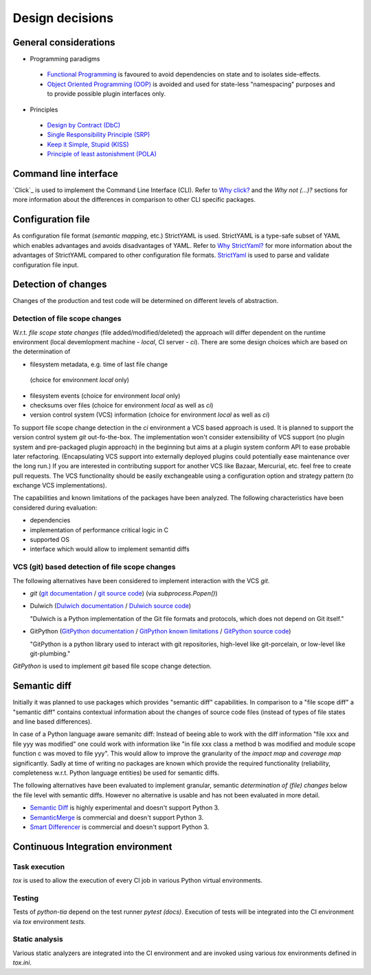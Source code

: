 .. _design:

Design decisions
================

General considerations
----------------------

* Programming paradigms

 * `Functional Programming`_ is favoured to avoid dependencies on state
   and to isolates side-effects.
 * `Object Oriented Programming (OOP)`_ is avoided and used for state-less "namespacing"
   purposes and to provide possible plugin interfaces only.

* Principles

 * `Design by Contract (DbC)`_
 * `Single Responsibility Principle (SRP)`_
 * `Keep it Simple, Stupid (KISS)`_
 * `Principle of least astonishment (POLA)`_

.. _Design by Contract (DbC): https://en.wikipedia.org/wiki/Design_by_contract
.. _Functional Programming: https://en.wikipedia.org/wiki/Functional_programming
.. _Object Oriented Programming (OOP): https://en.wikipedia.org/wiki/Object-oriented_programming
.. _Keep it Simple, Stupid (KISS): https://en.wikipedia.org/wiki/KISS_principle
.. _Single Responsibility Principle (SRP): https://en.wikipedia.org/wiki/Single_responsibility_principle
.. _Principle Of Least Astonishment (POLA): https://en.wikipedia.org/wiki/Principle_of_least_astonishment

Command line interface
----------------------

`Click`_ is used to implement the Command Line Interface (CLI). Refer to `Why click?`_
and the `Why not (...)?` sections for more information about the differences
in comparison to other CLI specific packages.

.. _Click (docs): click.pocoo.org
.. _Why click?: http://click.pocoo.org/5/why/#why-click

Configuration file
------------------

As configuration file format (*semantic mapping*, etc.) StrictYAML is used.
StrictYAML is a type-safe subset of YAML which enables advantages and avoids
disadvantages of YAML. Refer to `Why StrictYaml?`_ for more information about
the advantages of StrictYAML compared to other configuration file formats.
`StrictYaml`_ is used to parse and validate configuration file input.

.. _StrictYaml: https://github.com/crdoconnor/strictyaml
.. _Why StrictYaml?: https://github.com/crdoconnor/strictyaml#why-strictyaml

Detection of changes
--------------------

Changes of the production and test code will be determined on different levels of abstraction.

Detection of file scope changes
...............................

W.r.t. `file scope state changes` (file added/modified/deleted) the approach will differ dependent
on the runtime environment (local devemlopment machine - `local`, CI server - `ci`).
There are some design choices which are based on the determination of

* filesystem metadata, e.g. time of last file change
 (choice for environment `local` only)
* filesystem events (choice for environment `local` only)
* checksums over files (choice for environment `local` as well as `ci`)
* version control system (VCS) information (choice for environment `local` as well as `ci`)

To support file scope change detection in the `ci` environment a VCS based approach is used.
It is planned to support the version control system `git` out-fo-the-box. The implementation
won't consider extensibility of VCS support (no plugin system and pre-packaged plugin approach)
in the beginning but aims at a plugin system conform API to ease probable later refactoring.
(Encapsulating VCS support into externally deployed plugins could potentially ease maintenance
over the long run.) If you are interested in contributing support for another VCS like Bazaar,
Mercurial, etc. feel free to create pull requests. The VCS functionality should be easily exchangeable
using a configuration option and strategy pattern (to exchange VCS implementations).

The capabilities and known limitations of the packages have been analyzed.
The following characteristics have been considered during evaluation:

- dependencies
- implementation of performance critical logic in C
- supported OS
- interface which would allow to implement semantid diffs

VCS (git) based detection of file scope changes
...............................................

The following alternatives have been considered to implement interaction with
the VCS `git`.

- `git` (`git documentation`_ / `git source code`_) (via `subprocess.Popen()`)
- Dulwich (`Dulwich documentation`_ / `Dulwich source code`_)

  "Dulwich is a Python implementation of the Git file formats and protocols, which does not depend on Git itself."

- GitPython (`GitPython documentation`_ / `GitPython known limitations`_ / `GitPython source code`_)

  "GitPython is a python library used to interact with git repositories, high-level like git-porcelain, or low-level like git-plumbing."

.. _git documentation: https://git-scm.com/doc
.. _git source code: https://github.com/git/git
.. _Dulwich documentation: https://www.dulwich.io/
.. _Dulwich source code: https://github.com/dulwich/dulwich
.. _GitPython documentation: http://gitpython.readthedocs.io/
.. _GitPython source code: https://github.com/gitpython-developers/GitPython
.. _GitPython known limitations: https://gitpython.readthedocs.io/en/stable/intro.html#limitations

`GitPython` is used to implement `git` based file scope change detection.

Semantic diff
-------------

Initially it was planned to use packages which provides "semantic diff" capabilities.
In comparison to a "file scope diff" a "semantic diff" contains contextual information
about the changes of source code files (instead of types of file states and line based differences).

In case of a Python language aware semanitc diff: Instead of beeing able to work with
the diff information "file xxx and file yyy was modified" one could work with information like
"in file xxx class a method b was modified and module scope function c was moved to file yyy".
This would allow to improve the granularity of the *impact map* and *coverage map* significantly.
Sadly at time of writing no packages are known which provide the required functionality
(reliability, completeness w.r.t. Python language entities) be used for semantic diffs.

The following alternatives have been evaluated to implement granular, semantic *determination of (file) changes* below the file level with semantic diffs.
However no alternative is usable and has not been evaluated in more detail.

- `Semantic Diff`_ is highly experimental and doesn't support Python 3.
- `SemanticMerge`_ is commercial and doesn't support Python 3.
- `Smart Differencer`_ is commercial and doesn't support Python 3.

.. _Semantic Diff: https://github.com/hoelzro/semantic-diff
.. _SemanticMerge: https://www.semanticmerge.com
.. _Smart Differencer: http://www.semanticdesigns.com/Products/SmartDifferencer/index.html

Continuous Integration environment
----------------------------------

Task execution
..............

`tox` is used to allow the execution of every CI job in various Python virtual environments.

Testing
.......

Tests of `python-tia` depend on the test runner `pytest (docs)`.
Execution of tests will be integrated into the CI environment via
`tox` environment `tests`.

.. _pytest (docs): https://docs.pytest.org

Static analysis
...............

Various static analyzers are integrated into the CI environment and
are invoked using various `tox` environments defined in `tox.ini`.
